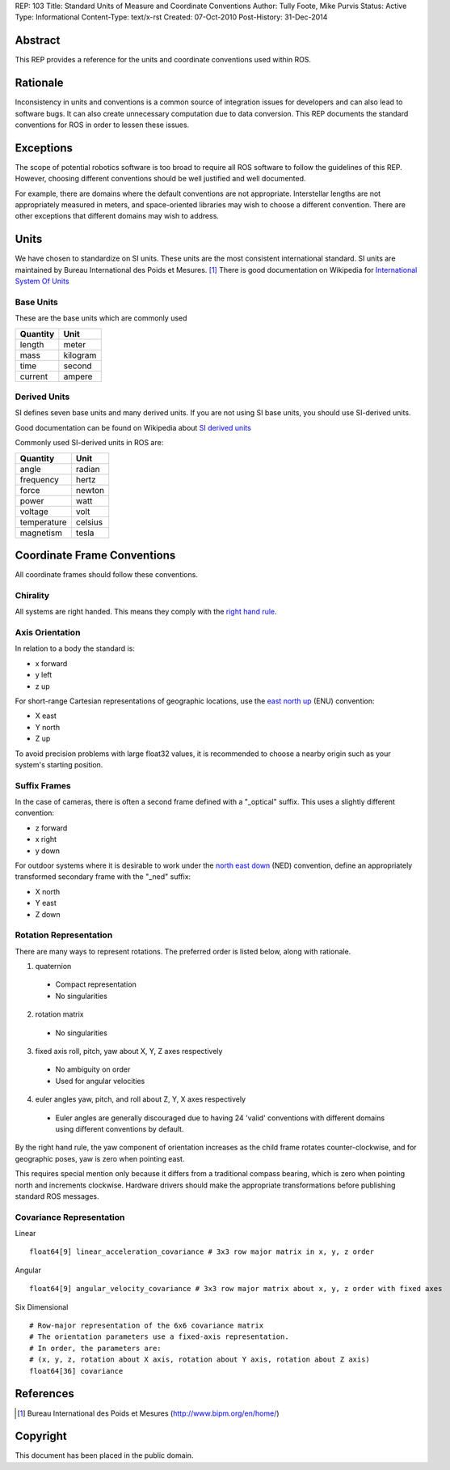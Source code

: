REP: 103
Title: Standard Units of Measure and Coordinate Conventions
Author: Tully Foote, Mike Purvis
Status: Active
Type: Informational
Content-Type: text/x-rst
Created: 07-Oct-2010
Post-History: 31-Dec-2014


Abstract
========

This REP provides a reference for the units and coordinate conventions
used within ROS.


Rationale
=========

Inconsistency in units and conventions is a common source of
integration issues for developers and can also lead to software
bugs. It can also create unnecessary computation due to data
conversion. This REP documents the standard conventions for ROS in
order to lessen these issues.

Exceptions
==========

The scope of potential robotics software is too broad to require all
ROS software to follow the guidelines of this REP.  However, choosing different
conventions should be well justified and well documented.

For example, there are domains where the default conventions are not
appropriate. Interstellar lengths are not appropriately measured in
meters, and space-oriented libraries may wish to choose a different
convention. There are other exceptions that different domains may wish
to address.

Units
=====

We have chosen to standardize on SI units.  These units are the most
consistent international standard. SI units are maintained by Bureau
International des Poids et Mesures. [1]_ There is good documentation
on Wikipedia for `International System Of Units`_

.. _International System of Units: http://en.wikipedia.org/wiki/International_System_of_Units

Base Units
----------
These are the base units which are commonly used

========  ========
Quantity  Unit
========  ========
length    meter
mass      kilogram
time      second
current   ampere
========  ========

Derived Units
-------------

SI defines seven base units and many derived units.  If you are not using
SI base units, you should use SI-derived units.

Good documentation can be found on Wikipedia about `SI derived units`_

Commonly used SI-derived units in ROS are:

===========   =======
Quantity      Unit
===========   =======
angle         radian
frequency     hertz
force         newton
power         watt
voltage       volt
temperature   celsius
magnetism     tesla
===========   =======

.. _SI derived units: http://en.wikipedia.org/wiki/SI_derived_units



Coordinate Frame Conventions
============================

All coordinate frames should follow these conventions.  

Chirality
---------

All systems are right handed.  This means they comply with the `right hand rule`_.

.. _right hand rule: http://en.wikipedia.org/wiki/Right-hand_rule


Axis Orientation
----------------

In relation to a body the standard is:

* x forward
* y left
* z up

For short-range Cartesian representations of geographic locations, use the
`east north up`_ (ENU) convention:

* X east
* Y north
* Z up

To avoid precision problems with large float32 values, it is recommended to
choose a nearby origin such as your system's starting position.

.. _east north up: http://en.wikipedia.org/wiki/Geodetic_datum#Local_east.2C_north.2C_up_.28ENU.29_coordinates


Suffix Frames
-------------

In the case of cameras, there is often a second frame defined with a
"_optical" suffix. This uses a slightly different convention:

* z forward
* x right
* y down

For outdoor systems where it is desirable to work under the
`north east down`_ (NED) convention, define an appropriately transformed
secondary frame with the "_ned" suffix:

* X north
* Y east
* Z down

.. _north east down: http://en.wikipedia.org/wiki/North_east_down


Rotation Representation
-----------------------

There are many ways to represent rotations. The preferred order is listed below, along with rationale.

1. quaternion

  * Compact representation
  * No singularities

2. rotation matrix

  * No singularities

3. fixed axis roll, pitch, yaw about X, Y, Z axes respectively

  * No ambiguity on order
  * Used for angular velocities

4. euler angles yaw, pitch, and roll about Z, Y, X axes respectively

  * Euler angles are generally discouraged due to having 24 'valid'
    conventions with different domains using different conventions by
    default.  

By the right hand rule, the yaw component of orientation increases as the child frame
rotates counter-clockwise, and for geographic poses, yaw is zero when pointing east.

This requires special mention only because it differs from a traditional compass bearing,
which is zero when pointing north and increments clockwise. Hardware drivers should make
the appropriate transformations before publishing standard ROS messages.


Covariance Representation
-------------------------
Linear
::

    float64[9] linear_acceleration_covariance # 3x3 row major matrix in x, y, z order

Angular

::

    float64[9] angular_velocity_covariance # 3x3 row major matrix about x, y, z order with fixed axes

Six Dimensional

::

    # Row-major representation of the 6x6 covariance matrix
    # The orientation parameters use a fixed-axis representation.
    # In order, the parameters are:
    # (x, y, z, rotation about X axis, rotation about Y axis, rotation about Z axis)
    float64[36] covariance




References
==========

.. [1] Bureau International des Poids et Mesures
   (http://www.bipm.org/en/home/)


Copyright
=========

This document has been placed in the public domain.



..
   Local Variables:
   mode: indented-text
   indent-tabs-mode: nil
   sentence-end-double-space: t
   fill-column: 70
   coding: utf-8
   End:
